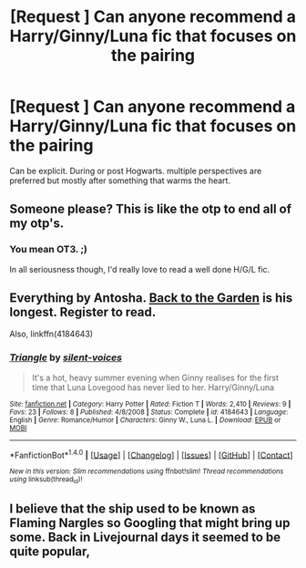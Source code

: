 #+TITLE: [Request ] Can anyone recommend a Harry/Ginny/Luna fic that focuses on the pairing

* [Request ] Can anyone recommend a Harry/Ginny/Luna fic that focuses on the pairing
:PROPERTIES:
:Author: Faeriniel
:Score: 16
:DateUnix: 1484464437.0
:DateShort: 2017-Jan-15
:FlairText: Request
:END:
Can be explicit. During or post Hogwarts. multiple perspectives are preferred but mostly after something that warms the heart.


** Someone please? This is like the otp to end all of my otp's.
:PROPERTIES:
:Author: thatonepersonnever
:Score: 4
:DateUnix: 1484468608.0
:DateShort: 2017-Jan-15
:END:

*** You mean OT3. ;)

In all seriousness though, I'd really love to read a well done H/G/L fic.
:PROPERTIES:
:Author: stefvh
:Score: 3
:DateUnix: 1484489781.0
:DateShort: 2017-Jan-15
:END:


** Everything by Antosha. [[http://mujaji.net/%7Emujaji/repository/viewstory.php?sid=173&index=1][Back to the Garden]] is his longest. Register to read.

Also, linkffn(4184643)
:PROPERTIES:
:Author: PsychoGeek
:Score: 3
:DateUnix: 1484497795.0
:DateShort: 2017-Jan-15
:END:

*** [[http://www.fanfiction.net/s/4184643/1/][*/Triangle/*]] by [[https://www.fanfiction.net/u/613061/silent-voices][/silent-voices/]]

#+begin_quote
  It's a hot, heavy summer evening when Ginny realises for the first time that Luna Lovegood has never lied to her. Harry/Ginny/Luna
#+end_quote

^{/Site/: [[http://www.fanfiction.net/][fanfiction.net]] *|* /Category/: Harry Potter *|* /Rated/: Fiction T *|* /Words/: 2,410 *|* /Reviews/: 9 *|* /Favs/: 23 *|* /Follows/: 8 *|* /Published/: 4/8/2008 *|* /Status/: Complete *|* /id/: 4184643 *|* /Language/: English *|* /Genre/: Romance/Humor *|* /Characters/: Ginny W., Luna L. *|* /Download/: [[http://www.ff2ebook.com/old/ffn-bot/index.php?id=4184643&source=ff&filetype=epub][EPUB]] or [[http://www.ff2ebook.com/old/ffn-bot/index.php?id=4184643&source=ff&filetype=mobi][MOBI]]}

--------------

*FanfictionBot*^{1.4.0} *|* [[[https://github.com/tusing/reddit-ffn-bot/wiki/Usage][Usage]]] | [[[https://github.com/tusing/reddit-ffn-bot/wiki/Changelog][Changelog]]] | [[[https://github.com/tusing/reddit-ffn-bot/issues/][Issues]]] | [[[https://github.com/tusing/reddit-ffn-bot/][GitHub]]] | [[[https://www.reddit.com/message/compose?to=tusing][Contact]]]

^{/New in this version: Slim recommendations using/ ffnbot!slim! /Thread recommendations using/ linksub(thread_id)!}
:PROPERTIES:
:Author: FanfictionBot
:Score: 1
:DateUnix: 1484497817.0
:DateShort: 2017-Jan-15
:END:


** I believe that the ship used to be known as Flaming Nargles so Googling that might bring up some. Back in Livejournal days it seemed to be quite popular,
:PROPERTIES:
:Author: Herenes
:Score: 2
:DateUnix: 1484491584.0
:DateShort: 2017-Jan-15
:END:
